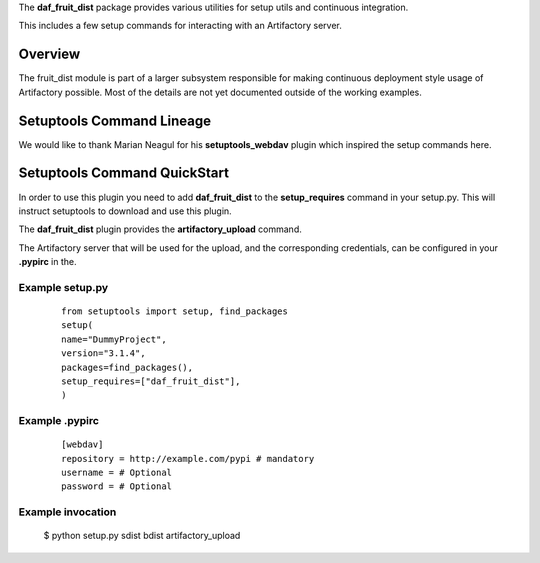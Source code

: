 The **daf_fruit_dist** package provides various utilities for setup utils and continuous integration.

This includes a few setup commands for interacting with an Artifactory server.

Overview
========
The fruit_dist module is part of a larger subsystem responsible for making continuous deployment
style usage of Artifactory possible. Most of the details are not yet documented outside of the
working examples.

Setuptools Command Lineage
==========================
We would like to thank Marian Neagul for his **setuptools_webdav** plugin which inspired
the setup commands here.

Setuptools Command QuickStart
==================

In order to use this plugin you need to add **daf_fruit_dist** to the **setup_requires** command in your setup.py.
This will instruct setuptools to download and use this plugin.

The **daf_fruit_dist** plugin provides the **artifactory_upload** command.

The Artifactory server that will be used for the upload, and the corresponding credentials, can be configured in your
**.pypirc** in the.


Example setup.py
----------------
 ::

	from setuptools import setup, find_packages
	setup(
	name="DummyProject",
	version="3.1.4",
	packages=find_packages(),
	setup_requires=["daf_fruit_dist"],
	)

Example .pypirc
---------------
 ::

	[webdav]
	repository = http://example.com/pypi # mandatory
	username = # Optional
	password = # Optional

Example invocation
------------------

 $ python setup.py sdist bdist artifactory_upload
